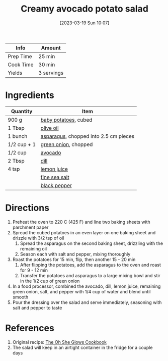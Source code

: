 :PROPERTIES:
:ID:       eade19f6-852c-4ced-aefc-c5e6738aefe0
:END:
#+TITLE: Creamy avocado potato salad
#+DATE: [2023-03-19 Sun 10:07]
#+LAST_MODIFIED: [2023-03-19 Sun 10:15]
#+FILETAGS: :entree:salads:recipes:

| Info      | Amount |
|-----------+--------|
| Prep Time | 25 min |
| Cook Time | 30 min |
| Yields    | 3 servings |

* Ingredients

  | Quantity    | Item                                  |
  |-------------+---------------------------------------|
  | 900 g       | [[id:13ffa7cb-0765-4325-b00f-5465f30dc7e9][baby potatoes]], cubed                  |
  | 1 Tbsp      | [[id:a3cbe672-676d-4ce9-b3d5-2ab7cdef6810][olive oil]]                             |
  | 1 bunch     | [[id:79e39338-56c0-4eb7-98af-5474fbae80b6][asparagus]], chopped into 2.5 cm pieces |
  | 1/2 cup + 1 | [[id:1a3ef043-075e-45ac-af8a-02dfee2bc251][green onion]], chopped                  |
  | 1/2 cup     | [[id:89016951-c43f-4a15-9f44-8430793f9529][avocado]]                               |
  | 2 Tbsp      | [[id:ed1dc225-9206-4760-a3c0-9fc7274bbd31][dill]]                                  |
  | 4 tsp       | [[id:18730889-23b6-49e0-8c23-89b600b3566b][lemon juice]]                           |
  |             | [[id:0072c0fd-c843-44b6-92de-27f3e7845c52][fine sea salt]]                         |
  |             | [[id:68516e6c-ad08-45fd-852b-ba45ce50a68b][black pepper]]                          |

* Directions

  1. Preheat the oven to 220 C (425 F) and line two baking sheets with parchment paper
  2. Spread the cubed potatoes in an even layer on one baking sheet and drizzle with 3/2 tsp of oil
	 1. Spread the asparagus on the second baking sheet, drizzling with the remaining oil
	 2. Season each with salt and pepper, mixing thoroughly
  3. Roast the potatoes for 15 min, flip, then another 15 - 20 min
	 1. After flipping the potatoes, add the asparagus to the oven and roast for 9 - 12 min
	 2. Transfer the potatoes and asparagus to a large mixing bowl and stir in the 1/2 cup of green onion
  4. In a food processor, combined the avocado, dill, lemon juice, remaining green onion, salt, and pepper with 1/4 cup of water and blend until smooth
  5. Pour the dressing over the salad and serve immediately, seasoning with salt and pepper to taste

* References

  1. Original recipe: [[id:ed80ba22-bc45-46e7-893a-f5bcaf777b70][The Oh She Glows Cookbook]]
  2. The salad will keep in an airtight container in the fridge for a couple days

